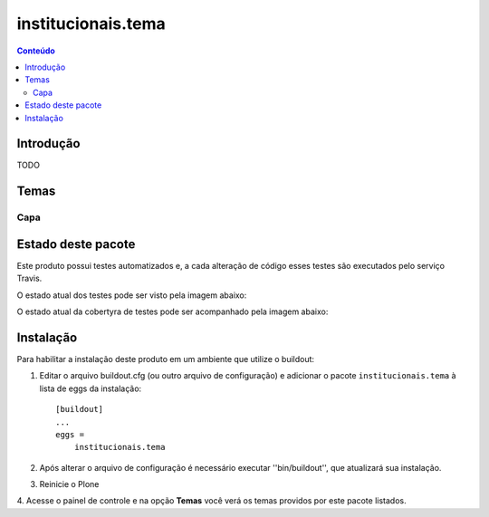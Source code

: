 *************************************
institucionais.tema
*************************************

.. contents:: Conteúdo
   :depth: 2

Introdução
----------

TODO

Temas
-----------------

Capa
^^^^


Estado deste pacote
-------------------


Este produto possui testes automatizados e, a cada alteração de código
esses testes são executados pelo serviço Travis.

O estado atual dos testes pode ser visto pela imagem abaixo:

.. image:: https://travis-ci.org/prodamspsites/institucionais.tema.svg
    :target: https://travis-ci.org/prodamspsites/institucionais.tema

O estado atual da cobertyra de testes pode ser acompanhado pela imagem abaixo:

.. image:: https://coveralls.io/repos/prodamspsites/institucionais.tema/badge.svg
    :target: https://coveralls.io/r/prodamspsites/institucionais.tema 


Instalação
----------

Para habilitar a instalação deste produto em um ambiente que utilize o
buildout:

1. Editar o arquivo buildout.cfg (ou outro arquivo de configuração) e
   adicionar o pacote ``institucionais.tema`` à lista de eggs da instalação::

        [buildout]
        ...
        eggs =
            institucionais.tema

2. Após alterar o arquivo de configuração é necessário executar
   ''bin/buildout'', que atualizará sua instalação.

3. Reinicie o Plone

4. Acesse o painel de controle e na opção **Temas** você verá os temas
providos por este pacote listados.

